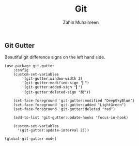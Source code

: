 #+TITLE: Git
#+AUTHOR: Zahin Muhaimeen
#+DESCRIPTION: Everything git related

** Git Gutter
Beautiful git difference signs on the left hand side.

#+begin_src elisp
(use-package git-gutter
    :config
    (custom-set-variables
        '(git-gutter:window-width 2)
        '(git-gutter:modified-sign "▎")
        '(git-gutter:added-sign "▎")
        '(git-gutter:deleted-sign "契"))

    (set-face-foreground 'git-gutter:modified "DeepSkyBlue")
    (set-face-foreground 'git-gutter:added "LightGreen")
    (set-face-foreground 'git-gutter:deleted "red")

    (add-to-list 'git-gutter:update-hooks 'focus-in-hook)

    (custom-set-variables
      '(git-gutter:update-interval 2)))

(global-git-gutter-mode)
#+end_src
